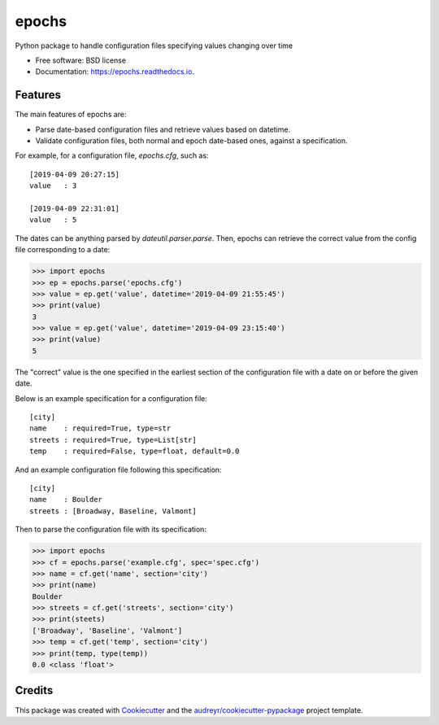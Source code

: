 ======
epochs
======


.. image:: https://img.shields.io/pypi/v/epochs.svg
        :target: https://pypi.python.org/pypi/epochs

.. image:: https://img.shields.io/travis/mgalloy/epochs.svg
        :target: https://travis-ci.org/mgalloy/epochs

.. image:: https://readthedocs.org/projects/epochs/badge/?version=latest
        :target: https://epochs.readthedocs.io/en/latest/?badge=latest
        :alt: Documentation Status

.. image:: https://pyup.io/repos/github/mgalloy/epochs/shield.svg
     :target: https://pyup.io/repos/github/mgalloy/epochs/
     :alt: Updates



Python package to handle configuration files specifying values changing over time


* Free software: BSD license
* Documentation: https://epochs.readthedocs.io.


Features
--------

The main features of epochs are:

* Parse date-based configuration files and retrieve values based on datetime.
* Validate configuration files, both normal and epoch date-based ones, against a specification.

For example, for a configuration file, `epochs.cfg`, such as::

  [2019-04-09 20:27:15]
  value   : 3
  
  [2019-04-09 22:31:01]
  value   : 5

The dates can be anything parsed by `dateutil.parser.parse`. Then, epochs can retrieve the correct value from the config file corresponding to a date:

.. code-block:: python

  >>> import epochs
  >>> ep = epochs.parse('epochs.cfg')
  >>> value = ep.get('value', datetime='2019-04-09 21:55:45')
  >>> print(value)
  3
  >>> value = ep.get('value', datetime='2019-04-09 23:15:40')
  >>> print(value)
  5

The "correct" value is the one specified in the earliest section of the configuration file with a date on or before the given date.

Below is an example specification for a configuration file::

  [city]
  name    : required=True, type=str
  streets : required=True, type=List[str]
  temp    : required=False, type=float, default=0.0

And an example configuration file following this specification::

  [city]
  name    : Boulder
  streets : [Broadway, Baseline, Valmont]

Then to parse the configuration file with its specification:

.. code-block:: python

  >>> import epochs
  >>> cf = epochs.parse('example.cfg', spec='spec.cfg')
  >>> name = cf.get('name', section='city')
  >>> print(name)
  Boulder
  >>> streets = cf.get('streets', section='city')
  >>> print(steets)
  ['Broadway', 'Baseline', 'Valmont']
  >>> temp = cf.get('temp', section='city')
  >>> print(temp, type(temp))
  0.0 <class 'float'>


Credits
-------

This package was created with Cookiecutter_ and the `audreyr/cookiecutter-pypackage`_ project template.

.. _Cookiecutter: https://github.com/audreyr/cookiecutter
.. _`audreyr/cookiecutter-pypackage`: https://github.com/audreyr/cookiecutter-pypackage

